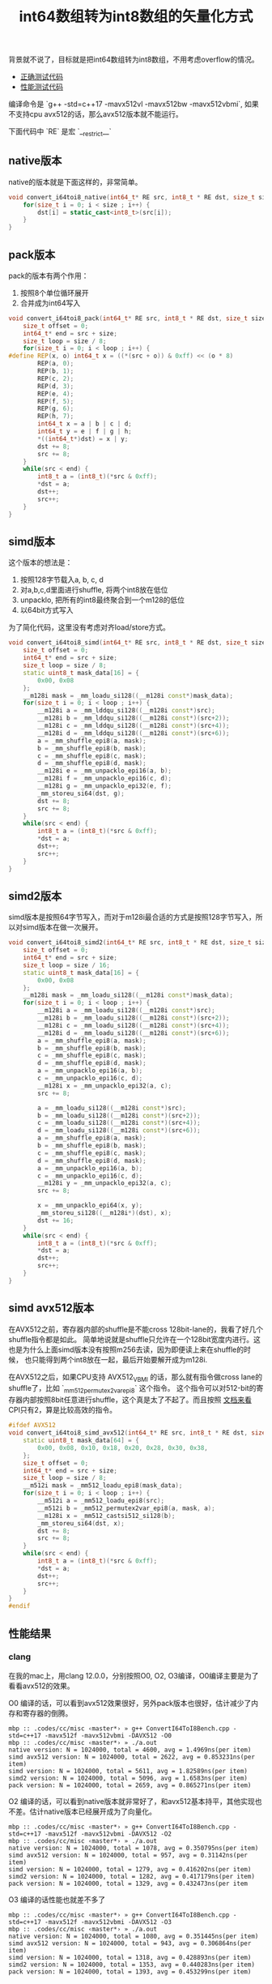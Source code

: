 #+title: int64数组转为int8数组的矢量化方式

背景就不说了，目标就是把int64数组转为int8数组，不用考虑overflow的情况。
- [[file:codes/cc/misc/ConvertI64ToI8Test.cpp][正确测试代码]]
- [[file:codes/cc/misc/ConvertI64ToI8Bench.cpp][性能测试代码]]

编译命令是 `g++ -std=c++17 -mavx512vl -mavx512bw -mavx512vbmi`, 如果不支持cpu avx512的话，那么avx512版本就不能运行。

下面代码中 `RE` 是宏 `__restrict__`

** native版本
native的版本就是下面这样的，非常简单。

#+BEGIN_SRC Cpp
void convert_i64toi8_native(int64_t* RE src, int8_t * RE dst, size_t size) {
    for(size_t i = 0; i < size ; i++) {
        dst[i] = static_cast<int8_t>(src[i]);
    }
}
#+END_SRC

** pack版本
pack的版本有两个作用：
1. 按照8个单位循环展开
2. 合并成为int64写入

#+BEGIN_SRC Cpp
void convert_i64toi8_pack(int64_t* RE src, int8_t * RE dst, size_t size) {
    size_t offset = 0;
    int64_t* end = src + size;
    size_t loop = size / 8;
    for(size_t i = 0; i < loop ; i++) {
#define REP(x, o) int64_t x = ((*(src + o)) & 0xff) << (o * 8)
        REP(a, 0);
        REP(b, 1);
        REP(c, 2);
        REP(d, 3);
        REP(e, 4);
        REP(f, 5);
        REP(g, 6);
        REP(h, 7);
        int64_t x = a | b | c | d;
        int64_t y = e | f | g | h;
        *((int64_t*)dst) = x | y;
        dst += 8;
        src += 8;
    }
    while(src < end) {
        int8_t a = (int8_t)(*src & 0xff);
        *dst = a;
        dst++;
        src++;
    }
}

#+END_SRC

** simd版本
这个版本的想法是：
1. 按照128字节载入a, b, c, d
2. 对a,b,c,d里面进行shuffle, 将两个int8放在低位
3. unpacklo, 把所有的int8最终聚合到一个m128的低位
4. 以64bit方式写入

为了简化代码，这里没有考虑对齐load/store方式。

#+BEGIN_SRC Cpp
void convert_i64toi8_simd(int64_t* RE src, int8_t * RE dst, size_t size) {
    size_t offset = 0;
    int64_t* end = src + size;
    size_t loop = size / 8;
    static uint8_t mask_data[16] = {
        0x00, 0x08
    };
    __m128i mask = _mm_loadu_si128((__m128i const*)mask_data);
    for(size_t i = 0; i < loop ; i++) {
        __m128i a = _mm_lddqu_si128((__m128i const*)src);
        __m128i b = _mm_lddqu_si128((__m128i const*)(src+2));
        __m128i c = _mm_lddqu_si128((__m128i const*)(src+4));
        __m128i d = _mm_lddqu_si128((__m128i const*)(src+6));
        a = _mm_shuffle_epi8(a, mask);
        b = _mm_shuffle_epi8(b, mask);
        c = _mm_shuffle_epi8(c, mask);
        d = _mm_shuffle_epi8(d, mask);
        __m128i e = _mm_unpacklo_epi16(a, b);
        __m128i f = _mm_unpacklo_epi16(c, d);
        __m128i g = _mm_unpacklo_epi32(e, f);
        _mm_storeu_si64(dst, g);
        dst += 8;
        src += 8;
    }
    while(src < end) {
        int8_t a = (int8_t)(*src & 0xff);
        *dst = a;
        dst++;
        src++;
    }
}
#+END_SRC

** simd2版本
simd版本是按照64字节写入，而对于m128i最合适的方式是按照128字节写入，所以对simd版本在做一次展开。

#+BEGIN_SRC Cpp
void convert_i64toi8_simd2(int64_t* RE src, int8_t * RE dst, size_t size) {
    size_t offset = 0;
    int64_t* end = src + size;
    size_t loop = size / 16;
    static uint8_t mask_data[16] = {
        0x00, 0x08
    };
    __m128i mask = _mm_loadu_si128((__m128i const*)mask_data);
    for(size_t i = 0; i < loop ; i++) {
        __m128i a = _mm_loadu_si128((__m128i const*)src);
        __m128i b = _mm_loadu_si128((__m128i const*)(src+2));
        __m128i c = _mm_loadu_si128((__m128i const*)(src+4));
        __m128i d = _mm_loadu_si128((__m128i const*)(src+6));
        a = _mm_shuffle_epi8(a, mask);
        b = _mm_shuffle_epi8(b, mask);
        c = _mm_shuffle_epi8(c, mask);
        d = _mm_shuffle_epi8(d, mask);
        a = _mm_unpacklo_epi16(a, b);
        c = _mm_unpacklo_epi16(c, d);
        __m128i x = _mm_unpacklo_epi32(a, c);
        src += 8;

        a = _mm_loadu_si128((__m128i const*)src);
        b = _mm_loadu_si128((__m128i const*)(src+2));
        c = _mm_loadu_si128((__m128i const*)(src+4));
        d = _mm_loadu_si128((__m128i const*)(src+6));
        a = _mm_shuffle_epi8(a, mask);
        b = _mm_shuffle_epi8(b, mask);
        c = _mm_shuffle_epi8(c, mask);
        d = _mm_shuffle_epi8(d, mask);
        a = _mm_unpacklo_epi16(a, b);
        c = _mm_unpacklo_epi16(c, d);
        __m128i y = _mm_unpacklo_epi32(a, c);
        src += 8;

        x = _mm_unpacklo_epi64(x, y);
        _mm_storeu_si128((__m128i*)(dst), x);
        dst += 16;
    }
    while(src < end) {
        int8_t a = (int8_t)(*src & 0xff);
        *dst = a;
        dst++;
        src++;
    }
}
#+END_SRC

** simd avx512版本

在AVX512之前，寄存器内部的shuffle是不能cross 128bit-lane的，我看了好几个shuffle指令都是如此。
简单地说就是shuffle只允许在一个128bit宽度内进行。这也是为什么上面simd版本没有按照m256去读，因为即便读上来在shuffle的时候，
也只能得到两个int8放在一起，最后开始要解开成为m128i.

在AVX512之后，如果CPU支持 AVX512_VBMI 的话，那么就有指令做cross lane的shuffle了，比如 `_mm512_permutex2var_epi8` 这个指令。
这个指令可以对512-bit的寄存器内部按照8bit任意进行shuffle，这个真是太了不起了。而且按照 [[https://software.intel.com/sites/landingpage/IntrinsicsGuide/#text=_mm512_permutex2var_epi8&expand=3876,3965,4262][文档来看]] CPI只有2，算是比较高效的指令。

#+BEGIN_SRC Cpp
#ifdef AVX512
void convert_i64toi8_simd_avx512(int64_t* RE src, int8_t * RE dst, size_t size) {
    static uint8_t mask_data[64] = {
        0x00, 0x08, 0x10, 0x18, 0x20, 0x28, 0x30, 0x38,
    };
    size_t offset = 0;
    int64_t* end = src + size;
    size_t loop = size / 8;
    __m512i mask = _mm512_loadu_epi8(mask_data);
    for(size_t i = 0; i < loop ; i++) {
        __m512i a = _mm512_loadu_epi8(src);
        __m512i b = _mm512_permutex2var_epi8(a, mask, a);
        __m128i x = _mm512_castsi512_si128(b);
        _mm_storeu_si64(dst, x);
        dst += 8;
        src += 8;
    }
    while(src < end) {
        int8_t a = (int8_t)(*src & 0xff);
        *dst = a;
        dst++;
        src++;
    }
}
#endif
#+END_SRC

** 性能结果

*** clang
在我的mac上，用clang 12.0.0，分别按照O0, O2, O3编译，O0编译主要是为了看看avx512的效果。

O0 编译的话，可以看到avx512效果很好，另外pack版本也很好，估计减少了内存和寄存器的倒腾。
#+BEGIN_EXAMPLE
mbp :: .codes/cc/misc ‹master*› » g++ ConvertI64ToI8Bench.cpp -std=c++17 -mavx512f -mavx512vbmi -DAVX512 -O0
mbp :: .codes/cc/misc ‹master*› » ./a.out
native version: N = 1024000, total = 4600, avg = 1.4969ns(per item)
simd avx512 version: N = 1024000, total = 2622, avg = 0.853231ns(per item)
simd version: N = 1024000, total = 5611, avg = 1.82589ns(per item)
simd2 version: N = 1024000, total = 5096, avg = 1.6583ns(per item)
pack version: N = 1024000, total = 2659, avg = 0.865271ns(per item)
#+END_EXAMPLE

O2 编译的话，可以看到native版本就非常好了，和avx512基本持平，其他实现也不差。估计native版本已经展开成为了向量化。

#+BEGIN_EXAMPLE
mbp :: .codes/cc/misc ‹master*› » g++ ConvertI64ToI8Bench.cpp -std=c++17 -mavx512f -mavx512vbmi -DAVX512 -O2
mbp :: .codes/cc/misc ‹master*› » ./a.out
native version: N = 1024000, total = 1078, avg = 0.350795ns(per item)
simd avx512 version: N = 1024000, total = 957, avg = 0.31142ns(per item)
simd version: N = 1024000, total = 1279, avg = 0.416202ns(per item)
simd2 version: N = 1024000, total = 1282, avg = 0.417179ns(per item)
pack version: N = 1024000, total = 1329, avg = 0.432473ns(per item
#+END_EXAMPLE

O3 编译的话性能也就差不多了

#+BEGIN_EXAMPLE
mbp :: .codes/cc/misc ‹master*› » g++ ConvertI64ToI8Bench.cpp -std=c++17 -mavx512f -mavx512vbmi -DAVX512 -O3
mbp :: .codes/cc/misc ‹master*› » ./a.out
native version: N = 1024000, total = 1080, avg = 0.351445ns(per item)
simd avx512 version: N = 1024000, total = 943, avg = 0.306864ns(per item)
simd version: N = 1024000, total = 1318, avg = 0.428893ns(per item)
simd2 version: N = 1024000, total = 1353, avg = 0.440283ns(per item)
pack version: N = 1024000, total = 1393, avg = 0.453299ns(per item)
#+END_EXAMPLE

*** gcc
然后在测试机上用gcc(9.2.0) 按照O0, O2, O3编译

O0 编译的话，同样pack版本效果很好

#+BEGIN_EXAMPLE
doris-sandbox04 :: ~ » g++ ConvertI64ToI8Bench.cpp -mssse3 -O0
doris-sandbox04 :: ~ » ./a.out
native version: N = 1024000, total = 6989, avg = 2.27431ns(per item)
simd version: N = 1024000, total = 9611, avg = 3.12754ns(per item)
simd2 version: N = 1024000, total = 8860, avg = 2.88315ns(per item)
pack version: N = 1024000, total = 3799, avg = 1.23624ns(per item)
#+END_EXAMPLE

O2 编译的话，simd效果上来了，但是pack依然很好

#+BEGIN_EXAMPLE
doris-sandbox04 :: ~ » g++ ConvertI64ToI8Bench.cpp -mssse3 -O2
doris-sandbox04 :: ~ » ./a.out
native version: N = 1024000, total = 2490, avg = 0.810277ns(per item)
simd version: N = 1024000, total = 1157, avg = 0.376502ns(per item)
simd2 version: N = 1024000, total = 1229, avg = 0.399932ns(per item)
pack version: N = 1024000, total = 1393, avg = 0.453299ns(per item)
#+END_EXAMPLE

O3 编译的话，不知道为什么pack下来了，但是native版本效果很好，估计是使用向量化

#+BEGIN_EXAMPLE
doris-sandbox04 :: ~ » g++ ConvertI64ToI8Bench.cpp -mssse3 -O3
doris-sandbox04 :: ~ » ./a.out
native version: N = 1024000, total = 1245, avg = 0.405138ns(per item)
simd version: N = 1024000, total = 1174, avg = 0.382034ns(per item)
simd2 version: N = 1024000, total = 1175, avg = 0.38236ns(per item)
pack version: N = 1024000, total = 1864, avg = 0.606569ns(per item)
#+END_EXAMPLE

*** 结论分析

有条件的话，还是尽可能地使用simd指令加上O2编译，这个性能是有保证的。

没有条件的话，那就尽可能地优化算法减少写入，同样在O2编译下，性能也是很有保证的。

和clang相比，感觉gcc有点问题：
- 如果不开-O3, 那么native实现都没有办法向量化
- 如果开了-O3, 那么pack实现比-O2版本性能还要差（看了下汇编，指令比-O2情况多很多）
这个是比较矛盾的事情，究竟改用-O2还是-O3呢？
